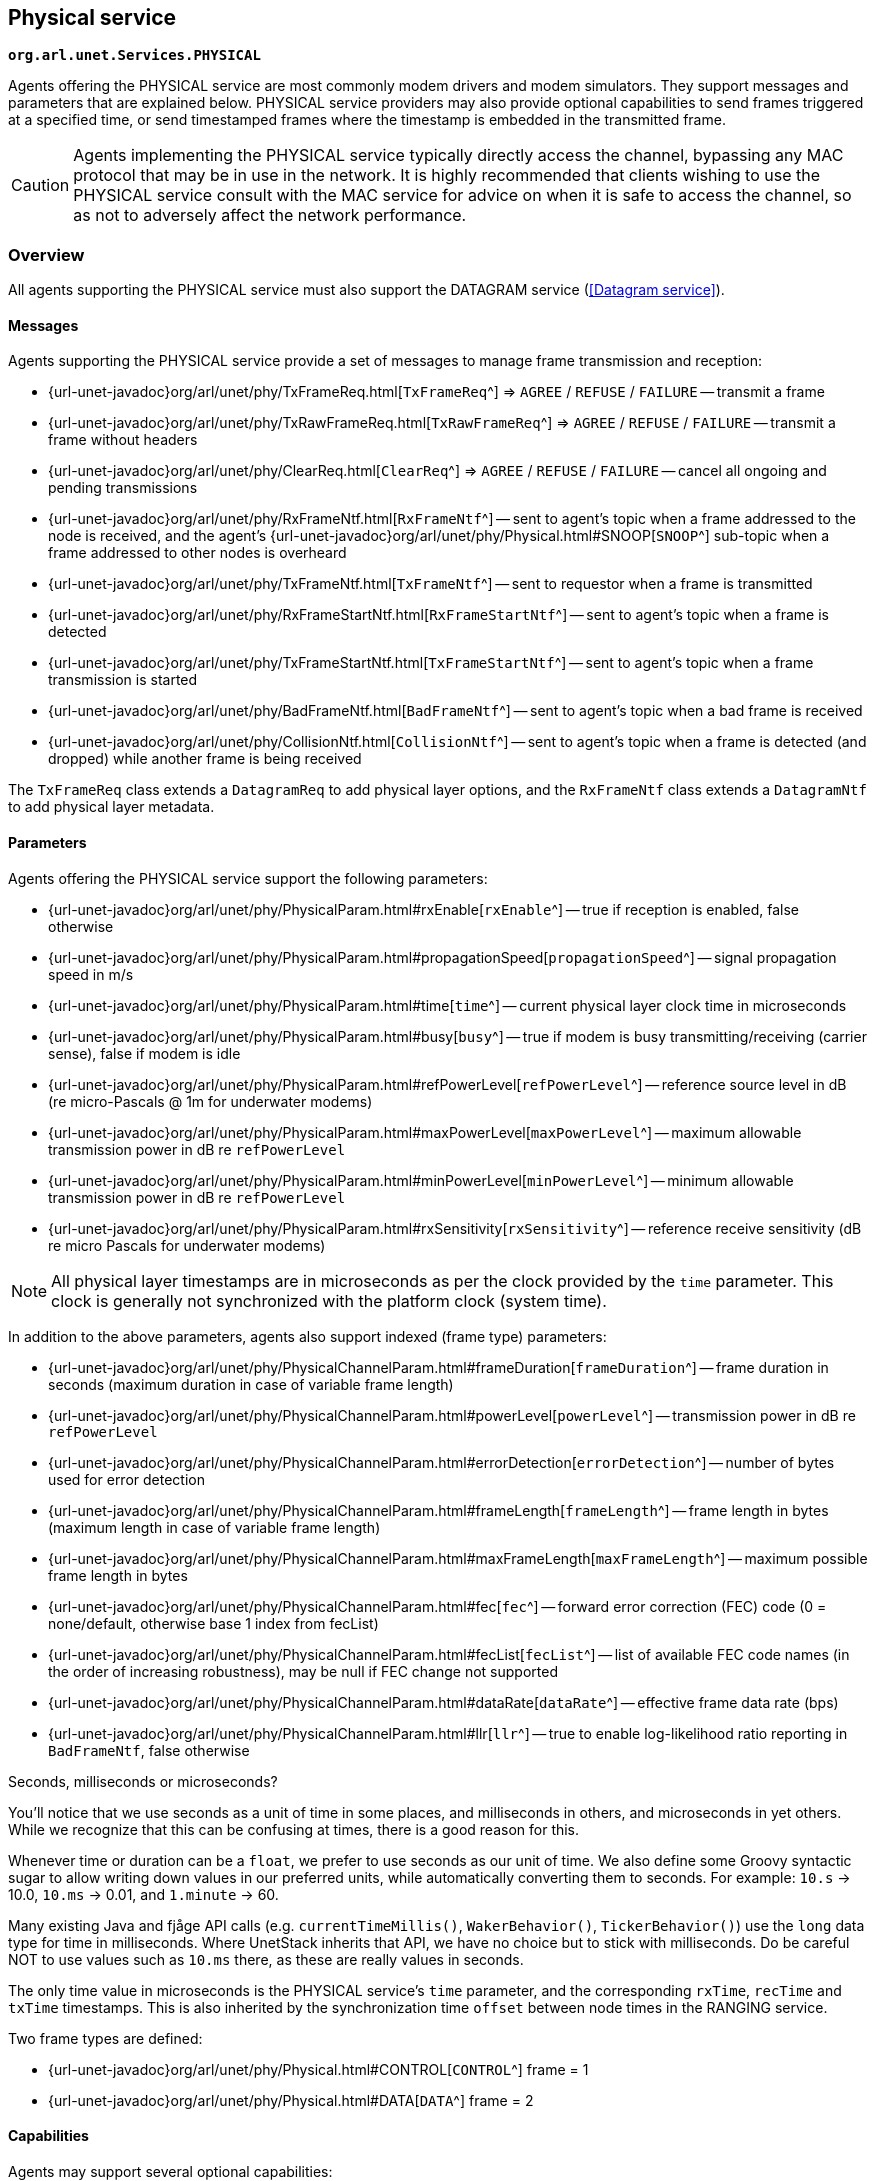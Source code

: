 == Physical service

`*org.arl.unet.Services.PHYSICAL*`

Agents offering the PHYSICAL service are most commonly modem drivers and modem simulators. They support messages and parameters that are explained below. PHYSICAL service providers may also provide optional capabilities to send frames triggered at a specified time, or send timestamped frames where the timestamp is embedded in the transmitted frame.

CAUTION: Agents implementing the PHYSICAL service typically directly access the channel, bypassing any MAC protocol that may be in use in the network. It is highly recommended that clients wishing to use the PHYSICAL service consult with the MAC service for advice on when it is safe to access the channel, so as not to adversely affect the network performance.

=== Overview

All agents supporting the PHYSICAL service must also support the DATAGRAM service (<<Datagram service>>).

==== Messages

Agents supporting the PHYSICAL service provide a set of messages to manage frame transmission and reception:

* {url-unet-javadoc}org/arl/unet/phy/TxFrameReq.html[`TxFrameReq`^] => `AGREE` / `REFUSE` / `FAILURE` -- transmit a frame
* {url-unet-javadoc}org/arl/unet/phy/TxRawFrameReq.html[`TxRawFrameReq`^] => `AGREE` / `REFUSE` / `FAILURE` -- transmit a frame without headers
* {url-unet-javadoc}org/arl/unet/phy/ClearReq.html[`ClearReq`^] => `AGREE` / `REFUSE` / `FAILURE` -- cancel all ongoing and pending transmissions
* {url-unet-javadoc}org/arl/unet/phy/RxFrameNtf.html[`RxFrameNtf`^] -- sent to agent's topic when a frame addressed to the node is received, and the agent's {url-unet-javadoc}org/arl/unet/phy/Physical.html#SNOOP[`SNOOP`^] sub-topic when a frame addressed to other nodes is overheard
* {url-unet-javadoc}org/arl/unet/phy/TxFrameNtf.html[`TxFrameNtf`^] -- sent to requestor when a frame is transmitted
* {url-unet-javadoc}org/arl/unet/phy/RxFrameStartNtf.html[`RxFrameStartNtf`^] -- sent to agent's topic when a frame is detected
* {url-unet-javadoc}org/arl/unet/phy/TxFrameStartNtf.html[`TxFrameStartNtf`^] -- sent to agent's topic when a frame transmission is started
* {url-unet-javadoc}org/arl/unet/phy/BadFrameNtf.html[`BadFrameNtf`^] -- sent to agent's topic when a bad frame is received
* {url-unet-javadoc}org/arl/unet/phy/CollisionNtf.html[`CollisionNtf`^] -- sent to agent's topic when a frame is detected (and dropped) while another frame is being received

The `TxFrameReq` class extends a `DatagramReq` to add physical layer options, and the `RxFrameNtf` class extends a `DatagramNtf` to add physical layer metadata.

==== Parameters

Agents offering the PHYSICAL service support the following parameters:

* {url-unet-javadoc}org/arl/unet/phy/PhysicalParam.html#rxEnable[`rxEnable`^] -- true if reception is enabled, false otherwise
* {url-unet-javadoc}org/arl/unet/phy/PhysicalParam.html#propagationSpeed[`propagationSpeed`^] -- signal propagation speed in m/s
* {url-unet-javadoc}org/arl/unet/phy/PhysicalParam.html#time[`time`^] -- current physical layer clock time in microseconds
* {url-unet-javadoc}org/arl/unet/phy/PhysicalParam.html#busy[`busy`^] -- true if modem is busy transmitting/receiving (carrier sense), false if modem is idle
* {url-unet-javadoc}org/arl/unet/phy/PhysicalParam.html#refPowerLevel[`refPowerLevel`^] -- reference source level in dB (re micro-Pascals @ 1m for underwater modems)
* {url-unet-javadoc}org/arl/unet/phy/PhysicalParam.html#maxPowerLevel[`maxPowerLevel`^] -- maximum allowable transmission power in dB re `refPowerLevel`
* {url-unet-javadoc}org/arl/unet/phy/PhysicalParam.html#minPowerLevel[`minPowerLevel`^] -- minimum allowable transmission power in dB re `refPowerLevel`
* {url-unet-javadoc}org/arl/unet/phy/PhysicalParam.html#rxSensitivity[`rxSensitivity`^] -- reference receive sensitivity (dB re micro Pascals for underwater modems)

NOTE: All physical layer timestamps are in microseconds as per the clock provided by the `time` parameter. This clock is generally not synchronized with the platform clock (system time).

In addition to the above parameters, agents also support indexed (frame type) parameters:

* {url-unet-javadoc}org/arl/unet/phy/PhysicalChannelParam.html#frameDuration[`frameDuration`^] -- frame duration in seconds (maximum duration in case of variable frame length)
* {url-unet-javadoc}org/arl/unet/phy/PhysicalChannelParam.html#powerLevel[`powerLevel`^] -- transmission power in dB re `refPowerLevel`
* {url-unet-javadoc}org/arl/unet/phy/PhysicalChannelParam.html#errorDetection[`errorDetection`^] -- number of bytes used for error detection
* {url-unet-javadoc}org/arl/unet/phy/PhysicalChannelParam.html#frameLength[`frameLength`^] -- frame length in bytes (maximum length in case of variable frame length)
* {url-unet-javadoc}org/arl/unet/phy/PhysicalChannelParam.html#maxFrameLength[`maxFrameLength`^] -- maximum possible frame length in bytes
* {url-unet-javadoc}org/arl/unet/phy/PhysicalChannelParam.html#fec[`fec`^] -- forward error correction (FEC) code (0 = none/default, otherwise base 1 index from fecList)
* {url-unet-javadoc}org/arl/unet/phy/PhysicalChannelParam.html#fecList[`fecList`^] -- list of available FEC code names (in the order of increasing robustness), may be null if FEC change not supported
* {url-unet-javadoc}org/arl/unet/phy/PhysicalChannelParam.html#dataRate[`dataRate`^] -- effective frame data rate (bps)
* {url-unet-javadoc}org/arl/unet/phy/PhysicalChannelParam.html#llr[`llr`^] -- true to enable log-likelihood ratio reporting in `BadFrameNtf`, false otherwise

.Seconds, milliseconds or microseconds?
****
You'll notice that we use seconds as a unit of time in some places, and milliseconds in others, and microseconds in yet others. While we recognize that this can be confusing at times, there is a good reason for this.

Whenever time or duration can be a `float`, we prefer to use seconds as our unit of time. We also define some Groovy syntactic sugar to allow writing down values in our preferred units, while automatically converting them to seconds. For example: `10.s` -> 10.0, `10.ms` -> 0.01, and `1.minute` -> 60.

Many existing Java and fjåge API calls (e.g. `currentTimeMillis()`, `WakerBehavior()`, `TickerBehavior()`) use the `long` data type for time in milliseconds. Where UnetStack inherits that API, we have no choice but to stick with milliseconds. Do be careful NOT to use values such as `10.ms` there, as these are really values in seconds.

The only time value in microseconds is the PHYSICAL service's `time` parameter, and the corresponding `rxTime`, `recTime` and `txTime` timestamps. This is also inherited by the synchronization time `offset` between node times in the RANGING service.
****

Two frame types are defined:

* {url-unet-javadoc}org/arl/unet/phy/Physical.html#CONTROL[`CONTROL`^] frame = 1
* {url-unet-javadoc}org/arl/unet/phy/Physical.html#DATA[`DATA`^] frame = 2

==== Capabilities

Agents may support several optional capabilities:

*{url-unet-javadoc}org/arl/unet/phy/PhysicalCapability.html#TIMESTAMPED_TX[TIMESTAMPED_TX^]*

Agents advertising this capability are able to transmit frames with a transmission timestamp (start of transmission) encapsulated in the frame. This is requested through the `timestamped` flag in the `TxFrameReq` message. In order to do the timestamping, the frame has to be scheduled for transmission after a short delay. This delay is configured via an additional parameter:

* {url-unet-javadoc}org/arl/unet/phy/PhysicalParam.html#timestampedTxDelay[`timestampedTxDelay`^] -- delay in seconds to transmit timestamped frames

*{url-unet-javadoc}org/arl/unet/phy/PhysicalCapability.html#TIMED_TX[TIMED_TX^]*

Agents advertising this capability are able to start transmitting a frame at a specified time (on a best effort basis). The time is given in the `txTime` attribute of the `TxFrameReq` message.

*{url-unet-javadoc}org/arl/unet/phy/PhysicalCapability.html#JANUS[JANUS^]*

If an agent supports the ANEP-87 JANUS standard, it advertises this capability. An additional frame type (indexed parameter set) is defined:

* {url-unet-javadoc}org/arl/unet/phy/Physical.html#JANUS[`JANUS`^] frame = 3

The JANUS capability also adds one parameter:

* {url-unet-javadoc}org/arl/unet/phy/PhysicalChannelParam.html#janus[`janus`^] -- true for JANUS frame type, false for all other frame types

It also adds two JANUS-specific messages that are supported:

* {url-unet-javadoc}org/arl/unet/phy/TxJanusFrameReq.html[`TxJanusFrameReq`^] => `AGREE` / `REFUSE` / `FAILURE` -- transmit a JANUS frame
* {url-unet-javadoc}org/arl/unet/phy/RxJanusFrameNtf.html[`RxJanusFrameNtf`^] -- sent to agent's topic when a JANUS frame is received

*{url-unet-javadoc}org/arl/unet/phy/PhysicalCapability.html#FEC_DECODING[FEC_DECODING^]*

If an agent advertises this capability, it supports an additional request to perform FEC decoding:

* {url-unet-javadoc}org/arl/unet/phy/FecDecodeReq.html[`FecDecodeReq`^] => `AGREE` / `REFUSE` / `FAILURE` -- attempt FEC decoding a frame, and if successful, send out a `RxFrameNtf`

=== CONTROL and DATA channels

The physical layer in UnetStack typically supports 2 logical channels (3 if JANUS is supported). The CONTROL channel provides low-rate, robust communication that allows exchange of small amounts of control information in the network. The DATA channel is a usually a higher rate communication link, but may require tuning to operate well in various environmental conditions.

NOTE: The configurable parameters of the CONTROL and DATA channels depend strongly on the device (modem) in use. The Unet simulator provides a simplified physical layer (`HalfDuplexModem`) that captures the essential aspects of the communication using the two channels, exposing only a limited set of parameters. When configuring a real network, you should refer to your modem's manual on advise on how best to set up the physical layer parameters.

Fire up the 2-node network simulation and connect to node A's shell. If you simply type `phy`, you can explore the physical layer parameters for the node:

[source, console]
----
> phy
<<< HalfDuplexModem >>>

[org.arl.unet.DatagramParam]
  MTU = 56

[org.arl.unet.phy.PhysicalParam]
  busy = false
  maxPowerLevel = 0.0
  minPowerLevel = -96.0
  propagationSpeed = 1534.4574
  refPowerLevel = 185.0
  rxEnable = true
  rxSensitivity = -200.0
  time = 9615673299
  timestampedTxDelay = 1.0
----

The `phy.MTU` parameter tells us the maximum amount of user data that can be transmitted in a single frame (56 bytes in this case). This is based on the DATA channel, as we will see shortly, since `DatagramReq` are fulfilled using the DATA channel. The `PhysicalParam` parameters provide us information on whether the channel is busy, transmission power levels supported, receiver sensitivity, and propagation speed of the signal (e.g. speed of sound for underwater modems). The `phy.time` parameter is a microsecond resolution clock that is used to timestamp all physical layer events such as frame transmission, reception, etc.

We can dig deeper into the parameters for the CONTROL and DATA channel separately:

[source, console]
----
> phy[CONTROL]
<<< PHY >>>

[org.arl.unet.DatagramParam]
  MTU = 16

[org.arl.unet.phy.PhysicalChannelParam]
  dataRate = 202.10527
  errorDetection = 1
  fec = 0
  fecList = null
  frameDuration = 0.95
  frameLength = 24
  janus = false
  llr = false
  maxFrameLength = 128
  powerLevel = -10.0

> phy[DATA]
<<< PHY >>>

[org.arl.unet.DatagramParam]
  MTU = 56

[org.arl.unet.phy.PhysicalChannelParam]
  dataRate = 731.4286
  errorDetection = 1
  fec = 0
  fecList = null
  frameDuration = 0.7
  frameLength = 64
  janus = false
  llr = false
  maxFrameLength = 512
  powerLevel = -10.0
----

NOTE: The values you see above are specific to this simulated network, and will generally be different for different networks, depending on the devices that are being used and the environment that they are deployed in.

Here are a few important parameters to take note of:

- Note that `MTU` for the CONTROL channel is 16 bytes, whereas DATA channel's `MTU` is 56 bytes. CONTROL frames typically carry less data, but are more robust.
- The `frameLength` for the CONTROL and DATA channels are 8 bytes longer than the corresponding `MTU`. The difference is due to header information that the frames carry. The number of bytes taken by the header is device dependent, and also a function of network configuration (e.g. changes in `node.addressSize` may change header size).
- Typically physical layer agents allow setting of the `frameLength` parameter, and the `MTU` parameter is automatically determined based on the necessary headers. The `maxFrameLength` parameter indicates the maximum size of the frame supported.
- The `frameDuration` for the CONTROL channel is about 0.95 seconds, whereas that for the DATA channel is 0.7 seconds. While the CONTROL frames carry less data, they also have lower data rate and so may have comparable duration as the DATA frames.
- The `dataRate` reported by the channel is the effective data rate in bps including the header bits, i.e., it is the frame length in bits divided by the frame duration.
- The `powerLevel` parameter controls the transmission power used by the channel. This value is in dB, with reference to the `phy.refPowerLevel`, and may range between `phy.minPowerLevel` and `phy.maxPowerLevel`.
- The `errorDetection` parameter reports the number of bytes used for error detection CRC (value of 1 indicates that we are using a 8-bit CRC). Some modems will allow you to set this to 2 to switch to 16-bit CRC, if you desire a lower probability of accepting a frame with some bit errors.

=== Modem physical layer

In the previous section, we explored several parameters from a simplified simulated physical layer. Next let's look at a real modem. If you are lucky enough to own one with UnetStack on it, you can connect to it's shell now. Otherwise, we can use unet audio SDOAM as our test modem:

[source, shell]
----
$ bin/unet audio
Modem web: http://localhost:8080/
----

On the web shell for the modem:

[source, console]
----
> phy
<<< Physical >>>

[org.arl.unet.DatagramParam]
  MTU = 13

[org.arl.unet.phy.PhysicalParam]
  busy = false
  maxPowerLevel = 0.0
  minPowerLevel = -138.0
  propagationSpeed = 1500.0
  refPowerLevel = 0.0
  rxEnable = true
  rxSensitivity = 0.0
  time = 51530438
  timestampedTxDelay = 1000

[org.arl.yoda.ModemParam]
  adcrate = 48000.0
  bbsblk = 6000
  bbscnt = 0
  bpfilter = true
  clockCalib = 1.0
  dacrate = 96000.0
  downconvRatio = 4.0
  fan = false
  fanctl = 45.0
  fullduplex = false
  gain = 0.0
  inhibit = 120
  isc = true
  loopback = false
  model = portaudio
  mute = true
  noise = -62.0
  npulses = 1
  pbsblk = 65536
  pbscnt = 0
  post = null
  poweramp = false
  preamp = true
  pulsedelay = 0
  serial = portaudio
  standby = 15
  upconvRatio = 8.0
  vendor = Subnero
  voltage = 0.0
  wakeupdelay = 400
  wakeuplen = 8000
----

For brevity, we have omitted the baseband service and scheduler service parameters in the listing above. Even then, there are many parameters that allow you to configure the SDOAM. We cannot cover each parameter in detail here, but we encourage you to explore the help pages for the parameters by simply typing `help phy.` followed by the parameter name.

Further, let's look at the indexed parameters for the CONTROL channel:

[source, console]
----
> phy[CONTROL]
<<< PHY >>>

[org.arl.unet.DatagramParam]
  MTU = 13

[org.arl.unet.phy.PhysicalChannelParam]
  dataRate = 70.588234
  errorDetection = true
  fec = 1
  fecList = [ICONV2]
  frameDuration = 2.04
  frameLength = 18
  janus = false
  llr = false
  maxFrameLength = 396
  powerLevel = -10.0

[org.arl.yoda.FhbfskParam]
  chiplen = 1
  fmin = 9520.0
  fstep = 160.0
  hops = 13
  scrambler = 0
  sync = true
  tukey = true

[org.arl.yoda.ModemChannelParam]
  basebandExtra = 0
  basebandRx = false
  modulation = fhbfsk
  preamble = (480 samples)
  test = false
  threshold = 0.25
  valid = true
----

Again, we cannot cover all the parameters in detail here, but will draw your attention to a few important ones. You see that the `modulation` for the CONTROL channel is set to `'fhbfsk'` (frequency-hopping binary frequency shift keying). Depending on your modem, different modulations may be supported. Once a modulation scheme is chosen, you see additional modulation-dependent parameters. In this case, these are the `org.arl.yoda.FhbfskParam` parameters such as `fmin`, `fstep`, `hops`, `chiplen`, `tukey`, etc. These parameters allow you to control the modulation's frequency band, number of hops, chip duration, windowing, etc.

WARNING: If you change modulation parameters, you have to remember to do it on all your modems in the network. Otherwise they will be speaking different _languages_, and they won't be able to understand each other. Not all combination of modulation parameters are valid. The `valid` parameter tells us if the current setting is valid or not. If the setting is invalid, all transmission requests will be refused.

The `preamble` parameter determines a detection preamble that is transmitted before each frame. This is used by the receiving modem to determine the start of a frame. The `threshold` parameter controls the detection probability and false alarm rate for frame detection. A lower threshold will improve detection probability, but increase false alarm rate.

If the `test` flag is set on the transmission and reception modems, each transmit frame is filled with known test data. This allows the receiving modem to compute the bit error rate (BER), even when the frame has too many errors for FEC to be able to correct.

=== Transmitting & receiving using Unet audio

If you have two computers with speakers and microphones, you could run unet audio on both, and communicate between the two. If you happen to have only one computer handy, do not worry -- we can get one unet audio instance to transmit and receive at the same time. This is full-duplex communication!

CAUTION: Real modems typically cannot do full-duplex communication because the weak incoming signals are masked by clutter from the strong outgoing signal. However, by adjusting the volume of your computer carefully, you can easily do full-duplex communication on your unet audio SDOAM.

On unet audio shell, enable full-duplex operation and try a transmission (you should be able to hear it from your computer speaker!). Your output might not look exactly the same, but let's go over all the notifications we got and see if we can understand all of them:

[source, console]
----
> phy.fullduplex = true
true
> subscribe phy
> phy << new TxFrameReq()
AGREE
phy >> TxFrameStartNtf:INFORM[type:CONTROL txTime:79322682]                //<1>
phy >> RxFrameStartNtf:INFORM[type:CONTROL rxTime:79309353 detector:0.87]  //<2>
phy >> RxFrameStartNtf:INFORM[type:DATA rxTime:80659519 detector:0.26]     //<3>
phy >> TxFrameNtf:INFORM[type:CONTROL txTime:79310432]                     //<4>
phy >> RxFrameNtf:INFORM[type:CONTROL from:1 rxTime:79309353 rssi:-29.3]   //<5>
phy >> BadFrameNtf:INFORM[type:DATA rxTime:80659519 rssi:-38.5 (18 bytes)] //<6>
----
<1> Transmission of our requested CONTROL frame has started.
<2> Our frame being transmitted was detected as a CONTROL frame, and reception has started.
<3> Our frame being transmitted was wrongly detected (false alarm) as a DATA frame.
<4> Transmission of our frame was completed.
<5> Reception of the frame was completed, and successful.
<6> The wrongly detected frame resulted in data that did not satisfy CRC, and hence reported as a bad frame.

To get rid of the false alarm on the DATA channel, we could either increase the detection threshold or turn off the detector completely (`phy[DATA].threshold = 0`). For now, we'll do the latter. Let's also turn on the `phy[CONTROL].test` flag so that we can measure communication performance in terms of BER. To measure BER before error correction, we also need to turn off `phy[CONTROL].fec`:

[source, console]
----
> phy[DATA].threshold = 0
0
> phy[CONTROL].test = true
true
> phy[CONTROL].fec = 0
0
----

Now we can make 10 transmissions, 2 seconds apart, and watch the BER of the received frames:

[source, console]
----
> 10.times { phy << new TxFrameReq(); delay(2000); }
phy >> TxFrameNtf:INFORM[type:CONTROL txTime:204359766]
phy >> RxFrameNtf:INFORM[type:CONTROL rxTime:204385187 rssi:-28.9 cfo:0.0 ber:0/144 (18 bytes)]
phy >> TxFrameNtf:INFORM[type:CONTROL txTime:205578432]
phy >> RxFrameNtf:INFORM[type:CONTROL rxTime:205603853 rssi:-28.4 cfo:0.0 ber:0/144 (18 bytes)]
phy >> TxFrameNtf:INFORM[type:CONTROL txTime:207567766]
phy >> RxFrameNtf:INFORM[type:CONTROL rxTime:207589186 rssi:-28.5 cfo:0.0 ber:0/144 (18 bytes)]
phy >> TxFrameNtf:INFORM[type:CONTROL txTime:209583766]
phy >> RxFrameNtf:INFORM[type:CONTROL rxTime:209609187 rssi:-28.2 cfo:0.0 ber:0/144 (18 bytes)]
phy >> TxFrameNtf:INFORM[type:CONTROL txTime:211573099]
phy >> RxFrameNtf:INFORM[type:CONTROL rxTime:211594519 rssi:-28.3 cfo:0.0 ber:0/144 (18 bytes)]
phy >> TxFrameNtf:INFORM[type:CONTROL txTime:213589099]
phy >> RxFrameNtf:INFORM[type:CONTROL rxTime:213614520 rssi:-28.1 cfo:0.0 ber:0/144 (18 bytes)]
phy >> TxFrameNtf:INFORM[type:CONTROL txTime:215578432]
phy >> RxFrameNtf:INFORM[type:CONTROL rxTime:215599853 rssi:-28.5 cfo:0.0 ber:0/144 (18 bytes)]
phy >> TxFrameNtf:INFORM[type:CONTROL txTime:217594432]
phy >> RxFrameNtf:INFORM[type:CONTROL rxTime:217619853 rssi:-28.2 cfo:0.0 ber:0/144 (18 bytes)]
phy >> TxFrameNtf:INFORM[type:CONTROL txTime:219583766]
phy >> RxFrameNtf:INFORM[type:CONTROL rxTime:219605186 rssi:-28.0 cfo:0.0 ber:0/144 (18 bytes)]
phy >> TxFrameNtf:INFORM[type:CONTROL txTime:221599766]
phy >> RxFrameNtf:INFORM[type:CONTROL rxTime:221625187 rssi:-27.7 cfo:0.0 ber:0/144 (18 bytes)]
----

For brevity, we have omitted the `TxFrameStartNtf` and `RxFrameStartNtf` messages. We see that no bits were in error, out of 144 transmitted bits. We had perfect communication, even without FEC! This is not surprising since the speaker and microphone are very close (and hence good signal-to-noise ratio), but real channels are rarely so forgiving. You can try this between 2 computers, and things may not be as rosy.

Feel free to play around with the parameters of the modulation scheme and try transmissions to get a feel for how the parameters affect communication performance. Since your transmission and reception modems are the same, you only need to set the parameters once! In real life, you'll need to set the same parameters on all modems in your network.

WARNING: Remember to turn off the `phy[CONTROL].test` flag before trying any data transfer. While the flag is on, no user data can be carried by the transmitted frames.

=== Timed and timestamped transmissions

To explore timed and timestamped transmissions, let's go back to our 2-node network simulation. On the shell for node A:

[source, console]
----
> phy << new CapabilityReq()
CapabilityListRsp:INFORM[TIMESTAMPED_TX,TIMED_BBREC,TIMED_BBTX,TIMED_TX]
----

We see that the `phy` agent supports the `TIMESTAMPED_TX` and `TIMED_TX` optional capabilities. Let us try them out. On node B:

[source, console]
----
> subscribe phy
----

Going back to node A, send a timestamped frame:

[source, console]
----
> phy << new TxFrameReq(timestamped: true)
AGREE
phy >> TxFrameNtf:INFORM[type:CONTROL txTime:2489196375]
----

We see that the frame was transmitted at time 2489196375 (when you try this, the time will of course be different). You should see the `RxFrameNtf` for this frame on node B:

[source, console]
----
phy >> RxFrameStartNtf:INFORM[type:CONTROL rxTime:687419054]
phy >> RxFrameNtf:INFORM[type:CONTROL from:232 rxTime:687419054 txTime:2489196375]
----

Note that the `RxFrameNtf` now has an additional `txTime` field that's populated, and the timestamp in there is the same as the `txTime` on node A's `TxFrameNtf`. The frame was timestamped before transmission, and transmitted at exactly the intended time.

NOTE: Timestamps take up bits in the transmitted frame. Your effective `MTU` for frames with timestamps is 6 bytes less than the advertised `MTU`.

CAUTION: Do bear in mind that the `phy.time` clocks on node A and B may not be synchronized. So timestamps from one node cannot be directly compared with timestamps on another node. In the above example, the `rxTime` was 687,419,054 microseconds, whereas the `txTime` was 2,489,196,375 microseconds. This does not mean that the frame was received before it was transmitted! It's just that node A and B have an offset between their clocks.

Sometimes you may not need to transmit a timestamped frame, but you do want the frame to be transmitted at a specified time. On node A:

[source, console]
----
> t = phy.time + 5000000; println(t); phy << new TxFrameReq(txTime: t) //<1>
3174864375                                                             //<2>
AGREE
phy >> TxFrameNtf:INFORM[type:CONTROL txTime:3174864375]               //<3>
----
<1> `t` is the current time + 5 seconds. We ask for a frame to be transmitted at time `t`.
<2> The value of time `t` is printed immediately (due to the `println(t)`).
<3> The `TxFrameNtf` message will appear after a few seconds, once the transmission is made. Note that the actual `txTime` when the transmission occurred matches with our requested value `t`.

If you check node B's shell, you'll find the corresponding `RxFrameNtf`, but it will not have a `txTime` field, as the frame transmitted was not timestamped.

CAUTION: The transmission time is honored on a _best effort_ basis, which means that there could be a small difference between the requested time and the actual transmit time.

=== Snooping frames meant for other nodes

If you're familiar with Ethernet network interface cards, you may have come across _promiscuous mode_. In this mode, the network card receives all packets that it hears, not just the ones that are addressed to the node. Agents providing the PHYSICAL service essentially do this continuously, but they send the notifications for frames intended for other nodes on a special sub-topic called SNOOP.

With the 2-node network simulation, let's first only subscribe to the `phy` agent's topic on node B:

[source, console]
----
> subscribe phy
----

From node A, transmit a frame to node B and to node C (node C does not exist in this network):

[source, console]
----
> phy << new TxFrameReq(to: host('B'))
AGREE
phy >> TxFrameNtf:INFORM[type:CONTROL txTime:4622534375]
> phy << new TxFrameReq(to: host('C'))
AGREE
phy >> TxFrameNtf:INFORM[type:CONTROL txTime:4623823375]
----

On node B, you'll find that it receives the `RxFrameStartNtf` for both transmissions, but only the `RxFrameNtf` for the transmission addressed to node B:

[source, console]
----
phy >> RxFrameStartNtf:INFORM[type:CONTROL rxTime:2820757054]
phy >> RxFrameNtf:INFORM[type:CONTROL from:232 to:31 rxTime:2820757054]
phy >> RxFrameStartNtf:INFORM[type:CONTROL rxTime:2822046054]
----

The `RxFrameStartNtf` is sent when a frame is detected. At that point in time, the agent has no idea whom the frame is intended for, because the frame contents have not yet arrived. Only when the frame is received and decoded does the agent know the destination address. Seeing that the second frame was intended for node C, node B does not report a `RxFrameNtf` for it.

If you were interested in snooping conversations between other nodes, you could subscribe to the SNOOP topic on node B:

[source, console]
----
> subscribe topic(phy, org.arl.unet.phy.Physical.SNOOP)
----

Now try transmitting another frame from node A to node C. On node A:

[source, console]
----
> phy << new TxFrameReq(to: host('C'))
AGREE
phy >> TxFrameNtf:INFORM[type:CONTROL txTime:4899843375]
----

Now you'll see on node B that the corresponding `RxFrameNtf` is received:

[source, console]
----
phy >> RxFrameStartNtf:INFORM[type:CONTROL rxTime:3098066054]
phy >> RxFrameNtf:INFORM[type:CONTROL from:232 to:74 rxTime:3098066054]
----

The `to` address of 74 corresponds to `host('C')`, but the frame is available for agents on node B through the SNOOP topic.
